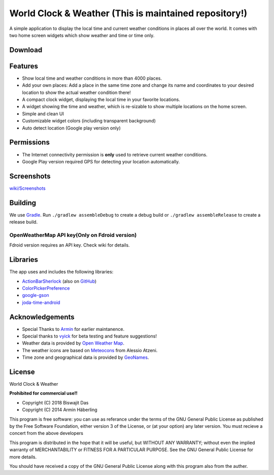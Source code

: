 
World Clock & Weather (This is maintained repository!)
======================================================================


A simple application to display the local time and current weather conditions in places all over the world.
It comes with two home screen widgets which show weather and time or time only.

.. image:: https://travis-ci.org/dasbiswajit/worldclockwidget.svg?branch=master
    :target: https://travis-ci.org/dasbiswajit/worldclockwidget

Download
--------

.. image:: https://play.google.com/intl/en_us/badges/images/generic/en_badge_web_generic.png
    :target: https://play.google.com/store/apps/details?id=ch.corten.aha.worldclock

.. image:: https://gitlab.com/fdroid/artwork/raw/master/badge/get-it-on.png
    :target: https://f-droid.org/repository/browse/?fdid=ch.corten.aha.worldclock
    
.. image:: https://images-na.ssl-images-amazon.com/images/G/01/mobile-apps/devportal2/res/images/amazon-appstore-badge-english-white.png
    :target: https://www.amazon.com/gp/product/B07HJVH3MW/ref=Biswajit-Das-World-Weather-Widget

.. image:: https://cdn6.aptoide.com/includes/themes/2014/images/aptoide_badge.svg
    :target: https://world-clock-weather.en.aptoide.com/

Features
--------

* Show local time and weather conditions in more than 4000 places.
* Add your own places: Add a place in the same time zone and change its name and coordinates to your desired location to show the actual weather condition there!
* A compact clock widget, displaying the local time in your favorite locations.
* A widget showing the time and weather, which is re-sizable to show multiple locations on the home screen.
* Simple and clean UI
* Customizable widget colors (including transparent background)
* Auto detect location (Google play version only)

Permissions
-----------

* The Internet connectivity permission is **only** used to retrieve current weather conditions. 
* Google Play version required GPS for detecting your location automatically.


Screenshots
-----------
`wiki/Screenshots <https://github.com/dasbiswajit/worldclockwidget/wiki/Screenshots>`_

Building
--------

We use `Gradle <http://www.gradle.org/>`__.
Run ``./gradlew assembleDebug`` to create a debug build or ``./gradlew assembleRelease`` to create a release build.

OpenWeatherMap API key(Only on Fdroid version)
######################

Fdroid version requires an API key. Check wiki for details. 

Libraries
---------

The app uses and includes the following libraries:

* `ActionBarSherlock <http://actionbarsherlock.com/>`_ (also on `GitHub <https://github.com/JakeWharton/ActionBarSherlock>`__)
* `ColorPickerPreference <https://github.com/attenzione/android-ColorPickerPreference>`_
* `google-gson <https://code.google.com/p/google-gson/>`_
* `joda-time-android <https://github.com/dlew/joda-time-android>`_

Acknowledgements
----------------

* Special Thanks to `Armin <https://github.com/arminha/>`_ for earlier maintanence.
* Special thanks to `vyick <http://vyick.wordpress.com/>`_ for beta testing and feature suggestions!
* Weather data is provided by `Open Weather Map <https://openweathermap.org/>`_.
* The weather icons are based on `Meteocons <http://www.alessioatzeni.com/meteocons/>`_ from Alessio Atzeni.
* Time zone and geographical data is provided by `GeoNames <http://www.geonames.org/>`_.


License
----------------
World Clock & Weather

**Prohibited for commercial use!!**

* Copyright (C) 2018 Biswajit Das
* Copyright (C) 2014  Armin Häberling

This program is free software: you can use as referance 
under the terms of the GNU General Public License as published by
the Free Software Foundation, either version 3 of the License, or
(at your option) any later version. You must recieve a concert 
from the above developers

This program is distributed in the hope that it will be useful,
but WITHOUT ANY WARRANTY; without even the implied warranty of
MERCHANTABILITY or FITNESS FOR A PARTICULAR PURPOSE.  See the
GNU General Public License for more details.

You should have received a copy of the GNU General Public License
along with this program also from the auther.
